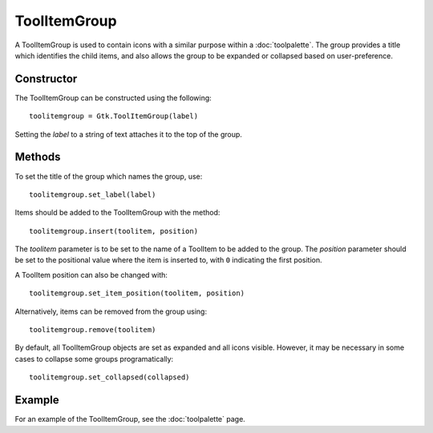 ToolItemGroup
=============
A ToolItemGroup is used to contain icons with a similar purpose within a :doc:`toolpalette`. The group provides a title which identifies the child items, and also allows the group to be expanded or collapsed based on user-preference.

===========
Constructor
===========
The ToolItemGroup can be constructed using the following::

  toolitemgroup = Gtk.ToolItemGroup(label)

Setting the *label* to a string of text attaches it to the top of the group.

=======
Methods
=======
To set the title of the group which names the group, use::

  toolitemgroup.set_label(label)

Items should be added to the ToolItemGroup with the method::

  toolitemgroup.insert(toolitem, position)

The *toolitem* parameter is to be set to the name of a ToolItem to be added to the group. The *position* parameter should be set to the positional value where the item is inserted to, with ``0`` indicating the first position.

A ToolItem position can also be changed with::

  toolitemgroup.set_item_position(toolitem, position)

Alternatively, items can be removed from the group using::

  toolitemgroup.remove(toolitem)

By default, all ToolItemGroup objects are set as expanded and all icons visible. However, it may be necessary in some cases to collapse some groups programatically::

  toolitemgroup.set_collapsed(collapsed)

=======
Example
=======
For an example of the ToolItemGroup, see the :doc:`toolpalette` page.
